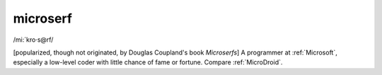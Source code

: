 .. _microserf:

============================================================
microserf
============================================================

/mi:´kro·s\@rf/

[popularized, though not originated, by Douglas Coupland's book *Microserfs*\] A programmer at :ref:`Microsoft`\, especially a low-level coder with little chance of fame or fortune.
Compare :ref:`MicroDroid`\.

